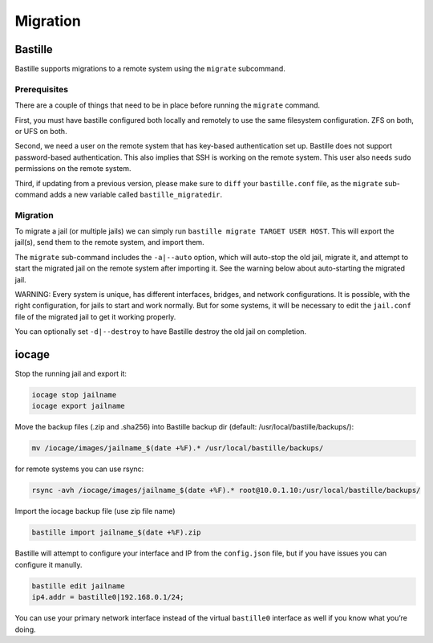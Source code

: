 Migration
=========

Bastille
--------

Bastille supports migrations to a remote system using the ``migrate`` subcommand.

Prerequisites
^^^^^^^^^^^^^

There are a couple of things that need to be in place before running the ``migrate`` command.

First, you must have bastille configured both locally and remotely to use the same filesystem
configuration. ZFS on both, or UFS on both.

Second, we need a user on the remote system that has key-based authentication set up. Bastille
does not support password-based authentication. This also implies that SSH is working on the
remote system. This user also needs ``sudo`` permissions on the remote system.

Third, if updating from a previous version, please make sure to ``diff`` your ``bastille.conf``
file, as the ``migrate`` sub-command adds a new variable called ``bastille_migratedir``.

Migration
^^^^^^^^^

To migrate a jail (or multiple jails) we can simply run
``bastille migrate TARGET USER HOST``. This will export the jail(s), send them to the
remote system, and import them.

The ``migrate`` sub-command includes the ``-a|--auto`` option, which will auto-stop the old jail,
migrate it, and attempt to start the migrated jail on the remote system after importing it. See the
warning below about auto-starting the migrated jail.

WARNING: Every system is unique, has different interfaces, bridges, and network configurations.
It is possible, with the right configuration, for jails to start and work normally. But for some
systems, it will be necessary to edit the ``jail.conf`` file of the migrated jail to get it working
properly.

You can optionally set ``-d|--destroy`` to have Bastille destroy the old jail on completion.

iocage
------

Stop the running jail and export it:

.. code-block:: shell

     iocage stop jailname
     iocage export jailname

Move the backup files (.zip and .sha256) into Bastille backup dir (default:
/usr/local/bastille/backups/):

.. code-block:: shell

     mv /iocage/images/jailname_$(date +%F).* /usr/local/bastille/backups/

for remote systems you can use rsync:

.. code-block:: shell

     rsync -avh /iocage/images/jailname_$(date +%F).* root@10.0.1.10:/usr/local/bastille/backups/

     
Import the iocage backup file (use zip file name)

.. code-block:: shell

     bastille import jailname_$(date +%F).zip

Bastille will attempt to configure your interface and IP from the
``config.json`` file, but if you have issues you can configure it manully.

.. code-block:: shell

  bastille edit jailname
  ip4.addr = bastille0|192.168.0.1/24;

You can use your primary network interface instead of the virtual ``bastille0``
interface as well if you know what you’re doing.
